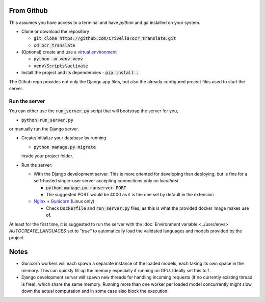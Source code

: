 From Github
-----------

This assumes you have access to a terminal and have `python` and `git` installed on your system.

- Clone or download the repository

  - :code:`git clone https://github.com/Crivella/ocr_translate.git`
  - :code:`cd ocr_translate`

- (Optional) create and use a `virtual environment <https://docs.python.org/3/library/venv.html>`_

  - :code:`python -m venv venv`
  - :code:`venv\Scripts\activate`

- Install the project and its dependencies
  - :code:`pip install .`

The Github repo provides not only the Django app files, but also the already configured project files used to start the server.

.. _github_run_server:

Run the server
______________

You can either use the :code:`run_server.py` script that will bootstrap the server for you,

- :code:`python run_server.py`

or manually run the Django server.

- Create/Initialize your database by running

  - :code:`python manage.py migrate`

  inside your project folder.

- Run the server:

  - With the Django development server. This is more oriented for developing than deploying, but is fine for a self-hosted single-user server accepting connections only on *localhost*

    - :code:`python manage.py runserver PORT`
    - The suggested PORT would be 4000 as it is the one set by default in the extension

  - `Nginx <https://www.nginx.com/>`_ + `Gunicorn <https://gunicorn.org/>`_ (Linux only):

    - Check :code:`Dockerfile` and :code:`run_server.py` files, as this is what the provided docker image makes use of.

At least for the first time, it is suggested to run the server with the :doc:`Environment variable <../user/envs>` `AUTOCREATE_LANGUAGES` set to `"true"` to automatically load the validated languages and models provided by the project.

Notes
-----

- Gunicorn workers will each spawn a separate instance of the loaded models, each taking its own space in the memory. This can quickly fill up the memory especially if running on GPU. Ideally set this to 1.
- Django development server will spawn new threads for handling incoming requests (if no currently existing thread is free), which share the same memory. Running more than one worker per loaded model concurrently might slow down the actual computation and in some case also block the execution.
